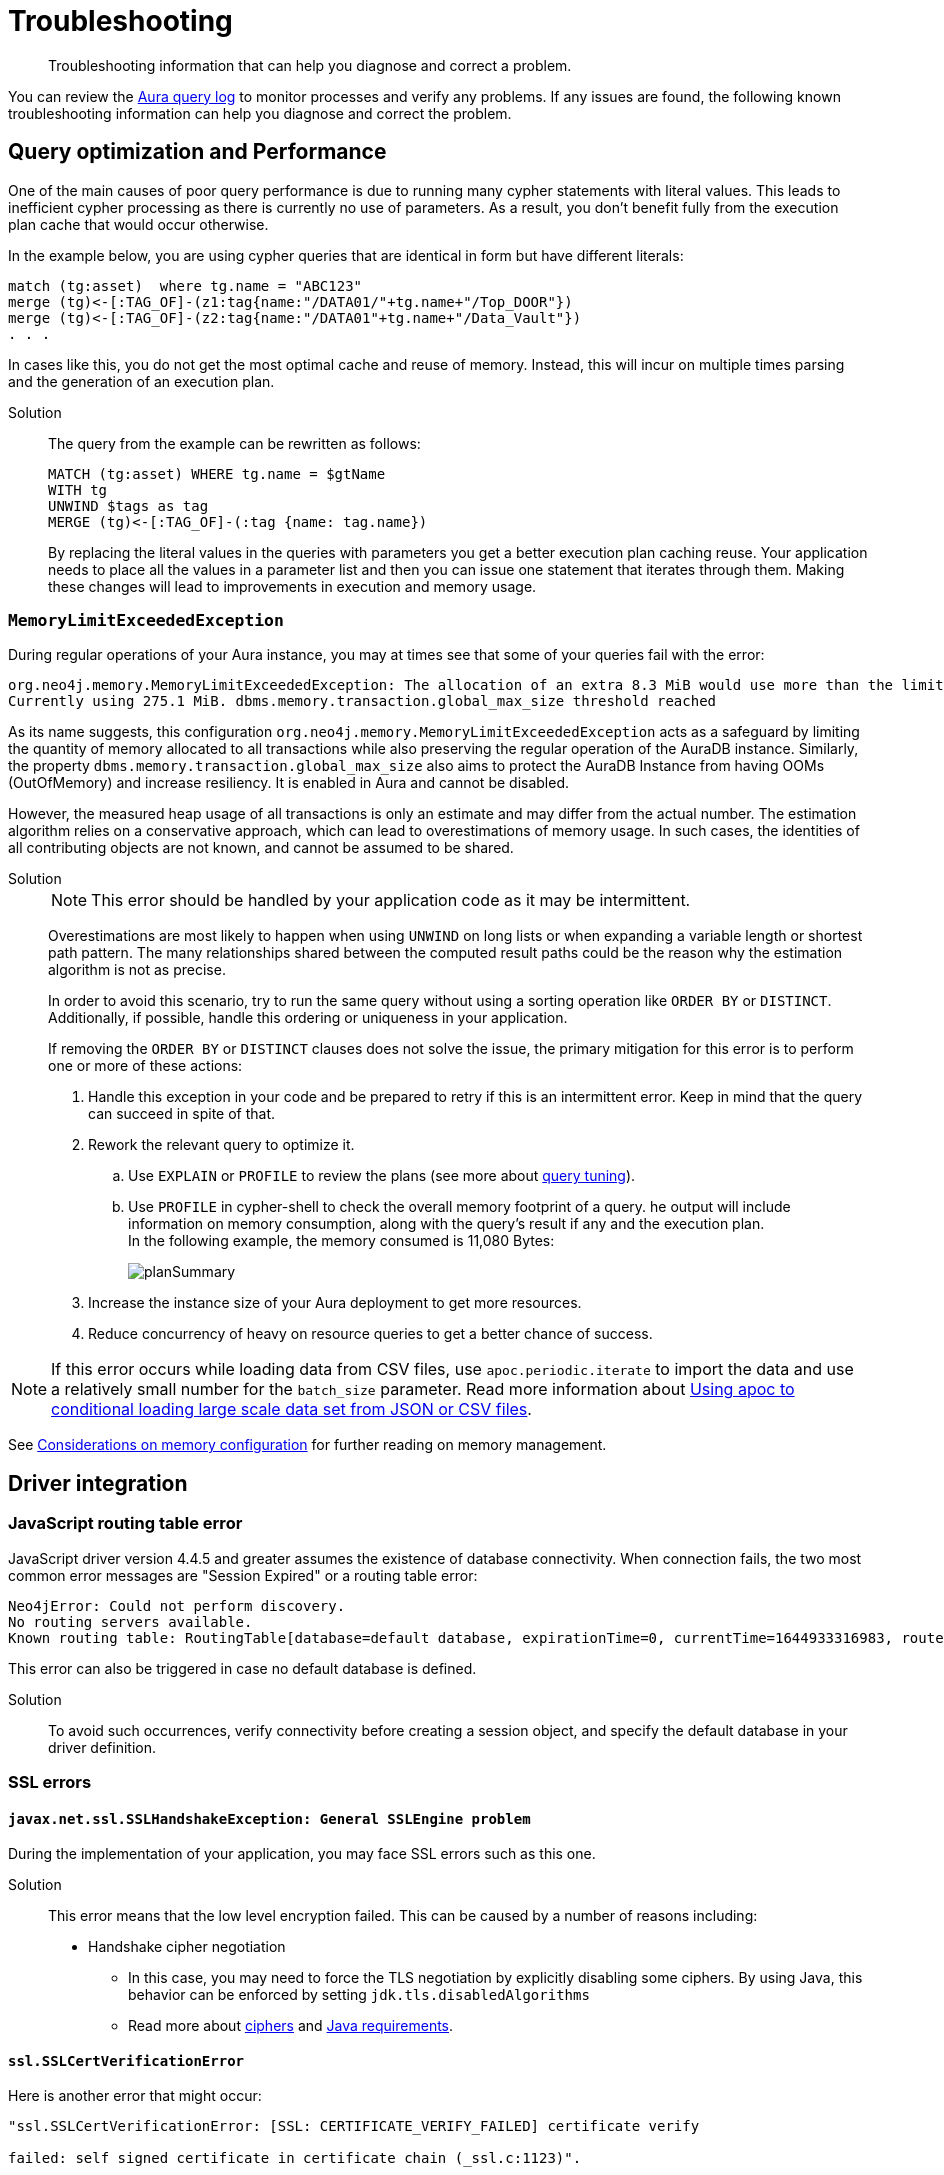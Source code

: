 :description: Troubleshooting information that can help you diagnose and correct a problem.
[[aura-troubleshooting]]
= Troubleshooting

[abstract]
--
Troubleshooting information that can help you diagnose and correct a problem.
--

You can review the link:/docs/aura/platform/logging/[Aura query log] to monitor processes and verify any problems.
If any issues are found, the following known troubleshooting information can help you diagnose and correct the problem.

[[aura-troubleshooting-query-performance]]
== Query optimization and Performance

One of the main causes of poor query performance is due to running many cypher statements with literal values.
This leads to inefficient cypher processing as there is currently no use of parameters.
As a result, you don't benefit fully from the execution plan cache that would occur otherwise.

In the example below, you are using cypher queries that are identical in form but have different literals:

[example]
----
match (tg:asset)  where tg.name = "ABC123"
merge (tg)<-[:TAG_OF]-(z1:tag{name:"/DATA01/"+tg.name+"/Top_DOOR"})
merge (tg)<-[:TAG_OF]-(z2:tag{name:"/DATA01"+tg.name+"/Data_Vault"})
. . .
----

In cases like this, you do not get the most optimal cache and reuse of memory.
Instead, this will incur on multiple times parsing and the generation of an execution plan.

Solution::
+
The query from the example can be rewritten as follows:
+
[example]
----
MATCH (tg:asset) WHERE tg.name = $gtName
WITH tg
UNWIND $tags as tag
MERGE (tg)<-[:TAG_OF]-(:tag {name: tag.name})
----
+
By replacing the literal values in the queries with parameters you get a better execution plan caching reuse.
Your application needs to place all the values in a parameter list and then you can issue one statement that iterates through them.
Making these changes will lead to improvements in execution and memory usage.


=== `MemoryLimitExceededException`

During regular operations of your Aura instance, you may at times see that some of your queries fail with the error:

[example]
----
org.neo4j.memory.MemoryLimitExceededException: The allocation of an extra 8.3 MiB would use more than the limit 278.0 MiB.
Currently using 275.1 MiB. dbms.memory.transaction.global_max_size threshold reached
----

As its name suggests, this configuration `org.neo4j.memory.MemoryLimitExceededException` acts as a safeguard by limiting the quantity of memory allocated to all transactions while also preserving the regular operation of the AuraDB instance.
Similarly, the property `dbms.memory.transaction.global_max_size` also aims to protect the AuraDB Instance from having OOMs (OutOfMemory) and increase resiliency.
It is enabled in Aura and cannot be disabled.

However, the measured heap usage of all transactions is only an estimate and may differ from the actual number.
The estimation algorithm relies on a conservative approach, which can lead to overestimations of memory usage.
In such cases, the identities of all contributing objects are not known, and cannot be assumed to be shared.

Solution::
+
[NOTE]
====
This error should be handled by your application code as it may be intermittent.
====
+
Overestimations are most likely to happen when using `UNWIND` on long lists or when expanding a variable length or shortest path pattern.
The many relationships shared between the computed result paths could be the reason why the estimation algorithm is not as precise.
+
In order to avoid this scenario, try to run the same query without using a sorting operation like `ORDER BY` or `DISTINCT`.
Additionally, if possible, handle this ordering or uniqueness in your application.
+
If removing the `ORDER BY` or `DISTINCT` clauses does not solve the issue, the primary mitigation for this error is to perform one or more of these actions:
+
. Handle this exception in your code and be prepared to retry if this is an intermittent error.
Keep in mind that the query can succeed in spite of that.
+
. Rework the relevant query to optimize it. +
.. Use `EXPLAIN` or `PROFILE` to review the plans (see more about link:https://neo4j.com/docs/cypher-manual/current/query-tuning/[query tuning]).
.. Use `PROFILE` in cypher-shell to check the overall memory footprint of a query.
he output will include information on memory consumption, along with the query's result if any and the execution plan. +
In the following example, the memory consumed is 11,080 Bytes:
+
image::planSummary.png[]
+
[start=3]
. Increase the instance size of your Aura deployment to get more resources.
+
. Reduce concurrency of heavy on resource queries to get a better chance of success.

[NOTE]
====
If this error occurs while loading data from CSV files, use `apoc.periodic.iterate` to import the data and use a relatively small number for the `batch_size` parameter.
Read more information about link:https://aura.support.neo4j.com/hc/en-us/articles/1500012376402-Using-apoc-to-conditional-loading-large-scale-data-set-from-JSON-or-CSV-files[Using apoc to conditional loading large scale data set from JSON or CSV files].
====

See link:https://neo4j.com/docs/operations-manual/current/performance/memory-configuration/#memory-configuration-considerations[Considerations on memory configuration] for further reading on memory management.

== Driver integration

=== JavaScript routing table error

JavaScript driver version 4.4.5 and greater assumes the existence of database connectivity.
When connection fails, the two most common error messages are "Session Expired" or a routing table error:

[example]
----
Neo4jError: Could not perform discovery.
No routing servers available.
Known routing table: RoutingTable[database=default database, expirationTime=0, currentTime=1644933316983, routers=[], readers=[], writers=[]]
----

This error can also be triggered in case no default database is defined.

Solution:::

To avoid such occurrences, verify connectivity before creating a session object, and specify the default database in your driver definition.


=== SSL errors

==== `javax.net.ssl.SSLHandshakeException: General SSLEngine problem`

During the implementation of your application, you may face SSL errors such as this one.

Solution::

This error means that the low level encryption failed.
This can be caused by a number of reasons including:

* Handshake cipher negotiation
** In this case, you may need to force the TLS negotiation by explicitly disabling some ciphers.
By using Java, this behavior can be enforced by setting `jdk.tls.disabledAlgorithms`
** Read more about link:https://aura.support.neo4j.com/hc/en-us/articles/360062636473[ciphers] and link:https://aura.support.neo4j.com/hc/en-us/articles/360063582733[Java requirements].

==== `ssl.SSLCertVerificationError`

Here is another error that might occur:

[example]
----
"ssl.SSLCertVerificationError: [SSL: CERTIFICATE_VERIFY_FAILED] certificate verify

failed: self signed certificate in certificate chain (_ssl.c:1123)".
----

It suggests that the encryption part of the communication is established, but the validation of the certificate failed.

Solution::

The previous error can be triggered by several reasons, including:

* Certificate substitution (re-sign or replace) by a firewall
** This is the case when a corporate firewall inserts or re-signs a server side SSL certificate.
In some cases this can make the certificate chain invalid (not signed by a known Certificate Authority).

* `keystore` configuration
** Access to the `keystore` (access rights, invalid path) might be failing due to the language/driver or environment and user.
** The accessed `keystore` doesn't have the right root CA loaded.
*** This can happen due to lack of OS patch or if the `keystore` found is a custom one, it may miss a root certificate to validate the chain.

==== Java application cannot find the `keystore`

Certificates are used for encryption between your client application and your AuraDB Instance.
They allow the authentication of the identity of a remote host.
To validate the server-side certificate on Aura, your client application needs to validate the SSL chain against the root certificates (from a public Certificate Authority) that are stored in your `keystore`.

If your Java application does not find the `keystore` to access the root certificates, so it can validate the chain of certificates and confirm the connection is secured, it will produce an error.

Solution::
+
You can test whether your Java application is finding the `keystore` with the `neo4j+ssc` (Self-Signed Certificate) URI scheme instead of `neo4j+s`.
It skips the validation of the certificates and should tell you if that is helpful in terms of efficiency.
Additionally, it also checks the configuration for `keystore`, thus performing an action that the Java appplication cannot do (i.e. reading the root certificate of the system, which then leads to the SSL errors). +
+
In case you are using Java, you can set the path manually with `-Djavax.net.ssl.keyStore=<<path>>` or by default it will search in `$JAVA_HOME/lib/security/jssecacerts` and `$JAVA_HOME/lib/security/cacerts`.
+
You can also generate better traces by setting the additional debug flag `-Djavax.net.debug=all` to the JVM.

==== Running a standalone tool

Another way to solve problems with SSL is by running a web-based tool to check the certificates on the Aura end.

Solution::
+
. Go to https://www.sslshopper.com/ssl-checker.html and enter the URI (without the neo4j protocol specifier) for your AuraDB Instance, for example:
.. In the AuraDB Instance URI `neo4j+s://abcd1234.databases.neo4j.io`, the hostname to validate is `abcd1234.databases.neo4j.io`.
.. The full URL becomes: https://sslshopper.com/ssl-checker.html#hostname=abcd1234.databases.neo4j.io
. Run a command line tool for advanced diagnostics, e.g. `openssl` to validate and get further traces.
+
See the following example:
+
[example]
----
openssl s_client -showcerts -connect d6112ca0.databases.neo4j.io:443
CONNECTED(00000003)
depth=2 C = US, ST = Texas, L = Houston, O = SSL Corporation, CN = SSL.com Root Certification Authority RSA
verify return:1
depth=1 C = US, ST = Texas, L = Houston, O = SSL Corporation, CN = SSL.com RSA SSL subCA
verify return:1
depth=0 CN = neo4j.io
verify return:1
---
Certificate chain
0 s:CN = neo4j.io
i:C = US, ST = Texas, L = Houston, O = SSL Corporation, CN = SSL.com RSA SSL subCA
-----BEGIN CERTIFICATE-----
MIIG2DCCBMCgAwIBAgIQVPy/CGr0+7HqKM+SMYoK1jANBgkqhkiG9w0BAQsFADBp
MQswCQYDVQQGEwJVUzEOMAwGA1UECAwFVGV4YXMxEDAOBgNVBAcMB0hvdXN0b24x
GDAWBgNVBAoMD1NTTCBDb3Jwb3JhdGlvbjEeMBwGA1UEAwwVU1NMLmNvbSBSU0Eg
...
sX4KP0qZRNHvOogmgC86GoePXCqEvEvUxh1V7kdqqKfUxVT3j+Jg9VOwFtMjZaEL
MsQytznYtWIUX4xjeAWjbW5aCX2wWUxCWfDAuw==
-----END CERTIFICATE-----
1 s:C = US, ST = Texas, L = Houston, O = SSL Corporation, CN = SSL.com RSA SSL subCA
i:C = US, ST = Texas, L = Houston, O = SSL Corporation, CN = SSL.com Root Certification Authority RSA
-----BEGIN CERTIFICATE-----
MIIGbzCCBFegAwIBAgIICZftEJ0fB/wwDQYJKoZIhvcNAQELBQAwfDELMAkGA1UE
BhMCVVMxDjAMBgNVBAgMBVRleGFzMRAwDgYDVQQHDAdIb3VzdG9uMRgwFgYDVQQK
...
vnN1/6jEKFJvlUr5/FX04JXeomIjXTI8ciruZ6HIkbtJup1n9Zxvmr9JQcFTsP2c
bRbjaT7JD6MBidAWRCJWClR/5etTZwWwWrRCrzvIHC7WO6rCzwu69a+l7ofCKlWs
y702dmPTKEdEfwhgLx0LxJr/Aw==
-----END CERTIFICATE-----
2 s:C = US, ST = Texas, L = Houston, O = SSL Corporation, CN = SSL.com Root Certification Authority RSA
i:C = PL, O = Unizeto Technologies S.A., OU = Certum Certification Authority, CN = Certum Trusted Network CA
-----BEGIN CERTIFICATE-----
MIIF2DCCBMCgAwIBAgIRAOQnBJX2jJHW0Ox7SU6k3xwwDQYJKoZIhvcNAQELBQAw
fjELMAkGA1UEBhMCUEwxIjAgBgNVBAoTGVVuaXpldG8gVGVjaG5vbG9naWVzIFMu
QS4xJzAlBgNVBAsTHkNlcnR1bSBDZXJ0aWZpY2F0aW9uIEF1dGhvcml0eTEiMCAG
...
ftzABne6cC2HLNdoneO6ha1J849ktBUGg5LGl6RAk4ut8WeUtLlaZ1Q8qBvZBc/k
pPmIEgAGiCWF1F7u85NX1oH4LK739VFIq7ZiOnnb7C7yPxRWOsjZy6SiTyWo0Zur
LTAgUAcab/HxlB05g2PoH/1J0OgdRrJGgia9nJ3homhBSFFuevw1lvRU0rwrROVH
13eCpUqrX5czqyQR
-----END CERTIFICATE-----
3 s:C = PL, O = Unizeto Technologies S.A., OU = Certum Certification Authority, CN = Certum Trusted Network CA
i:C = PL, O = Unizeto Technologies S.A., OU = Certum Certification Authority, CN = Certum Trusted Network CA
-----BEGIN CERTIFICATE-----
MIIDuzCCAqOgAwIBAgIDBETAMA0GCSqGSIb3DQEBBQUAMH4xCzAJBgNVBAYTAlBM
MSIwIAYDVQQKExlVbml6ZXRvIFRlY2hub2xvZ2llcyBTLkEuMScwJQYDVQQLEx5D
...
03YnnZotBqbJ7DnSq9ufmgsnAjUpsUCV5/nonFWIGUbWtzT1fs45mtk48VH3Tyw=
-----END CERTIFICATE-----
---
Server certificate
subject=CN = neo4j.io

issuer=C = US, ST = Texas, L = Houston, O = SSL Corporation, CN = SSL.com RSA SSL subCA

---
No client certificate CA names sent
Peer signing digest: SHA256
Peer signature type: RSA-PSS
Server Temp Key: X25519, 253 bits
---
SSL handshake has read 6441 bytes and written 399 bytes
Verification: OK
---
New, TLSv1.3, Cipher is TLS_AES_256_GCM_SHA384
Server public key is 2048 bit
Secure Renegotiation IS NOT supported
Compression: NONE
Expansion: NONE
No ALPN negotiated
Early data was not sent
Verify return code: 0 (ok)
---
---
Post-Handshake New Session Ticket arrived:
SSL-Session:
Protocol : TLSv1.3
Cipher : TLS_AES_256_GCM_SHA384
Session-ID: 4F548D3B1FD86891A6B0C800459D9E2FA46C9AB366A14B82A93259BD23171A95
Session-ID-ctx:
Resumption PSK: 458F62AA653A1020F1717DD07F4644AACB7D6F3C2D5B27F62A3AC4CE5928E0D291D971782F6CB104E8F178E38F65F1C7
PSK identity: None
PSK identity hint: None
SRP username: None
TLS session ticket lifetime hint: 7200 (seconds)
TLS session ticket:
0000 - f3 a3 bd 91 72 64 6e e4-8b 38 f1 e2 f6 86 fd 2e ....rdn..8......
0010 - 63 95 32 95 08 e3 e3 d4-93 31 19 b1 cc 96 bf c8 c.2......1......

Start Time: 1629736594
Timeout : 7200 (sec)
Verify return code: 0 (ok)
Extended master secret: no
Max Early Data: 0
---
read R BLOCK
---
Post-Handshake New Session Ticket arrived:
SSL-Session:
Protocol : TLSv1.3
Cipher : TLS_AES_256_GCM_SHA384
Session-ID: BC5BDB2431F9378945F6424F0EC9073949FB15EAE349B7A54A865FDDC28CFC83
Session-ID-ctx:
Resumption PSK: 593264944811DAF18D1DCA4731D7A1F091EC3EABCD7F4895AC9231BCFA02F254460AD3BF9AEB2E51B178935C6B677E01
PSK identity: None
PSK identity hint: None
SRP username: None
TLS session ticket lifetime hint: 7200 (seconds)
TLS session ticket:
0000 - a0 98 b7 b5 b5 a0 1f 90-c0 c3 dd cf 2e bb 56 44 ..............VD
0010 - 25 2e 4a 36 97 e5 7f ef-ba a1 43 c9 c8 07 78 17 %.J6......C...x.

Start Time: 1629736594
Timeout : 7200 (sec)
Verify return code: 0 (ok)
Extended master secret: no
Max Early Data: 0
---
read R BLOCK
^C
----
